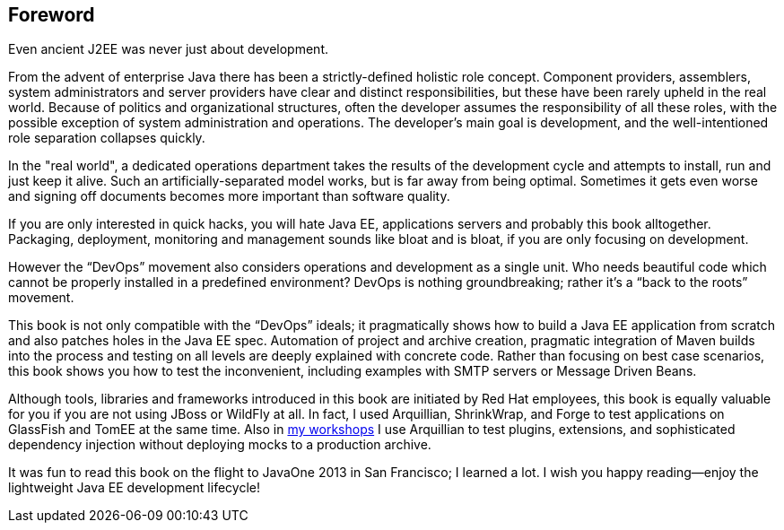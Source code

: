 [preface]
[au="Adam Bien", auaffil=" http://adam-bien.com"]
== Foreword

Even ancient J2EE was never just about development. 

From the advent of enterprise Java there has been a strictly-defined holistic role concept.  Component providers, assemblers, system administrators and server providers have clear and distinct responsibilities, but these have been rarely upheld in the real world.  Because of politics and organizational structures, often the developer assumes the responsibility of all these roles, with the possible exception of system administration and operations.  The developer’s main goal is development, and the well-intentioned role separation collapses quickly.

In the "real world", a dedicated operations department takes the results of the development cycle and attempts to install, run and just keep it alive. 
Such an artificially-separated model works, but is far away from being optimal. Sometimes it gets even worse and signing off documents becomes more important than software quality.

If you are only interested in quick hacks, you will hate Java EE, applications servers and probably this book alltogether. Packaging, deployment, monitoring and management sounds like bloat and is bloat, if you are only focusing on development.

However the “DevOps” movement also considers operations and development as a single unit.  Who needs beautiful code which cannot be properly installed in a predefined environment?  DevOps is nothing groundbreaking; rather it's a “back to the roots” movement.

This book is not only compatible with the “DevOps” ideals; it pragmatically shows how to build a Java EE application from scratch and also patches holes in the Java EE spec. Automation of project and archive creation, pragmatic integration of Maven builds into the process and testing on all levels are deeply explained with concrete code. Rather than focusing on best case scenarios, this book shows you  how to test the inconvenient, including examples with SMTP servers or Message Driven Beans.

Although tools, libraries and frameworks introduced in this book are initiated by Red Hat employees, this book is equally valuable for you if you are not using JBoss or WildFly at all.  In fact, I used Arquillian, ShrinkWrap, and Forge to test applications on GlassFish and TomEE at the same time.  Also in http://airhacks.com[my workshops] I use Arquillian to test plugins, extensions, and sophisticated dependency injection without deploying mocks to a production archive. 

It was fun to read this book on the flight to JavaOne 2013 in San Francisco; I learned a lot.  I wish you happy reading--enjoy the lightweight Java EE development lifecycle!

